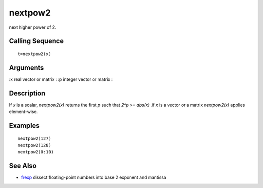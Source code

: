 


nextpow2
========

next higher power of 2.



Calling Sequence
~~~~~~~~~~~~~~~~


::

    t=nextpow2(x)




Arguments
~~~~~~~~~

:x real vector or matrix
: :p integer vector or matrix
:



Description
~~~~~~~~~~~

If `x` is a scalar, `nextpow2(x)` returns the first `p` such that `2^p
>= abs(x)` .if `x` is a vector or a matrix `nextpow2(x)` applies
element-wise.



Examples
~~~~~~~~


::

    nextpow2(127)
    nextpow2(128)
    nextpow2(0:10)




See Also
~~~~~~~~


+ `frexp`_ dissect floating-point numbers into base 2 exponent and
  mantissa


.. _frexp: frexp.html


